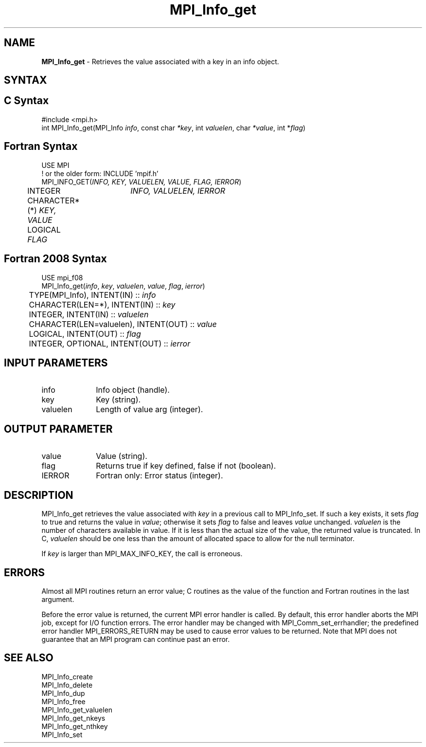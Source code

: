 .\" -*- nroff -*-
.\" Copyright 2013 Los Alamos National Security, LLC. All rights reserved.
.\" Copyright 2010 Cisco Systems, Inc.  All rights reserved.
.\" Copyright 2006-2008 Sun Microsystems, Inc.
.\" Copyright (c) 1996 Thinking Machines Corporation
.\" Copyright (c) 2020      Google, LLC. All rights reserved.
.\" $COPYRIGHT$
.TH MPI_Info_get 3 "Unreleased developer copy" "gitclone" "Open MPI"
.SH NAME
\fBMPI_Info_get\fP \- Retrieves the value associated with a key in an info object.

.SH SYNTAX
.ft R
.SH C Syntax
.nf
#include <mpi.h>
int MPI_Info_get(MPI_Info \fIinfo\fP, const char \fI*key\fP, int \fIvaluelen\fP, char \fI*value\fP, int *\fIflag\fP)

.fi
.SH Fortran Syntax
.nf
USE MPI
! or the older form: INCLUDE 'mpif.h'
MPI_INFO_GET(\fIINFO, KEY, VALUELEN, VALUE, FLAG, IERROR\fP)
	INTEGER	\fIINFO, VALUELEN, IERROR\fP
	CHARACTER*(*) \fIKEY, VALUE\fP
	LOGICAL \fIFLAG\fP

.fi
.SH Fortran 2008 Syntax
.nf
USE mpi_f08
MPI_Info_get(\fIinfo\fP, \fIkey\fP, \fIvaluelen\fP, \fIvalue\fP, \fIflag\fP, \fIierror\fP)
	TYPE(MPI_Info), INTENT(IN) :: \fIinfo\fP
	CHARACTER(LEN=*), INTENT(IN) :: \fIkey\fP
	INTEGER, INTENT(IN) :: \fIvaluelen\fP
	CHARACTER(LEN=valuelen), INTENT(OUT) :: \fIvalue\fP
	LOGICAL, INTENT(OUT) :: \fIflag\fP
	INTEGER, OPTIONAL, INTENT(OUT) :: \fIierror\fP

.fi
.SH INPUT PARAMETERS
.ft R
.TP 1i
info
Info object (handle).
.ft R
.TP 1i
key
Key (string).
.ft R
.TP 1i
valuelen
Length of value arg (integer).

.SH OUTPUT PARAMETER
.ft R
.TP 1i
value
Value (string).
.ft R
.TP 1i
flag
Returns true if key defined, false if not (boolean).
.ft R
.TP 1i
IERROR
Fortran only: Error status (integer).

.SH DESCRIPTION
.ft R
MPI_Info_get retrieves the value associated with \fIkey\fP in a previous call to MPI_Info_set. If such a key exists, it sets \fIflag\fP to true and returns the value in \fIvalue\fP; otherwise it sets \fIflag\fP to false and leaves \fIvalue\fP unchanged. \fIvaluelen\fP is the number of characters available in value. If it is less than the actual size of the value, the returned value is truncated. In C, \fIvaluelen\fP should be one less than the amount of allocated space to allow for the null terminator.
.sp
If \fIkey\fP is larger than MPI_MAX_INFO_KEY, the call is erroneous.

.SH ERRORS
Almost all MPI routines return an error value; C routines as the value of the function and Fortran routines in the last argument.
.sp
Before the error value is returned, the current MPI error handler is
called. By default, this error handler aborts the MPI job, except for I/O function errors. The error handler may be changed with MPI_Comm_set_errhandler; the predefined error handler MPI_ERRORS_RETURN may be used to cause error values to be returned. Note that MPI does not guarantee that an MPI program can continue past an error.

.SH SEE ALSO
.ft r
MPI_Info_create
.br
MPI_Info_delete
.br
MPI_Info_dup
.br
MPI_Info_free
.br
MPI_Info_get_valuelen
.br
MPI_Info_get_nkeys
.br
MPI_Info_get_nthkey
.br
MPI_Info_set
.br

